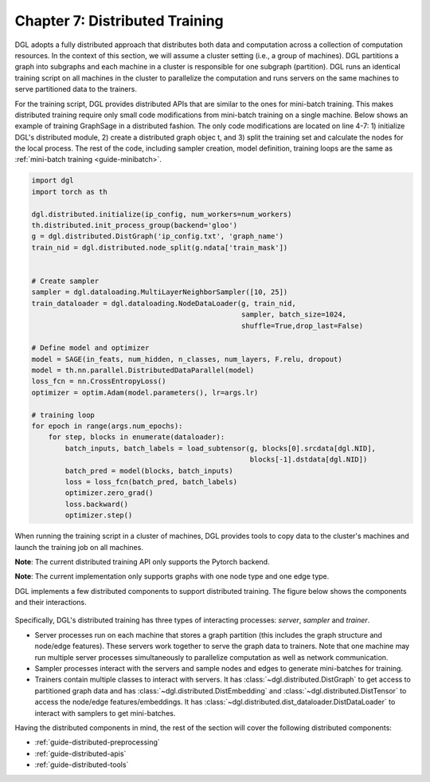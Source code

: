 Chapter 7: Distributed Training
=====================================

DGL adopts a fully distributed approach that distributes both data and computation
across a collection of computation resources. In the context of this section, we
will assume a cluster setting (i.e., a group of machines). DGL partitions a graph
into subgraphs and each machine in a cluster is responsible for one subgraph (partition).
DGL runs an identical training script on all machines in the cluster to parallelize
the computation and runs servers on the same machines to serve partitioned data to the trainers.

For the training script, DGL provides distributed APIs that are similar to the ones for
mini-batch training. This makes distributed training require only small code modifications
from mini-batch training on a single machine. Below shows an example of training GraphSage
in a distributed fashion. The only code modifications are located on line 4-7:
1) initialize DGL's distributed module, 2) create a distributed graph objec
t, and 3) split the training set and calculate the nodes for the local process.
The rest of the code, including sampler creation, model definition, training loops
are the same as :ref:`mini-batch training <guide-minibatch>`.

.. code:: python

    import dgl
    import torch as th

    dgl.distributed.initialize(ip_config, num_workers=num_workers)
    th.distributed.init_process_group(backend='gloo')
    g = dgl.distributed.DistGraph('ip_config.txt', 'graph_name')
    train_nid = dgl.distributed.node_split(g.ndata['train_mask'])


    # Create sampler
    sampler = dgl.dataloading.MultiLayerNeighborSampler([10, 25])
    train_dataloader = dgl.dataloading.NodeDataLoader(g, train_nid,
                                                      sampler, batch_size=1024,
                                                      shuffle=True,drop_last=False)

    # Define model and optimizer
    model = SAGE(in_feats, num_hidden, n_classes, num_layers, F.relu, dropout)
    model = th.nn.parallel.DistributedDataParallel(model)
    loss_fcn = nn.CrossEntropyLoss()
    optimizer = optim.Adam(model.parameters(), lr=args.lr)

    # training loop
    for epoch in range(args.num_epochs):
        for step, blocks in enumerate(dataloader):
            batch_inputs, batch_labels = load_subtensor(g, blocks[0].srcdata[dgl.NID],
                                                        blocks[-1].dstdata[dgl.NID])
            batch_pred = model(blocks, batch_inputs)
            loss = loss_fcn(batch_pred, batch_labels)
            optimizer.zero_grad()
            loss.backward()
            optimizer.step()

When running the training script in a cluster of machines, DGL provides tools to copy data
to the cluster's machines and launch the training job on all machines.

**Note**: The current distributed training API only supports the Pytorch backend.

**Note**: The current implementation only supports graphs with one node type and one edge type.

DGL implements a few distributed components to support distributed training. The figure below
shows the components and their interactions.

.. figure:: https://data.dgl.ai/asset/image/distributed.png
   :alt: Imgur

Specifically, DGL's distributed training has three types of interacting processes:
*server*, *sampler* and *trainer*.

* Server processes run on each machine that stores a graph partition
  (this includes the graph structure and node/edge features). These servers
  work together to serve the graph data to trainers. Note that one machine may run
  multiple server processes simultaneously to parallelize computation as well as
  network communication.
* Sampler processes interact with the servers and sample nodes and edges to
  generate mini-batches for training.
* Trainers contain multiple classes to interact with servers. It has
  :class:`~dgl.distributed.DistGraph` to get access to partitioned graph data and has
  :class:`~dgl.distributed.DistEmbedding` and :class:`~dgl.distributed.DistTensor` to access
  the node/edge features/embeddings. It has
  :class:`~dgl.distributed.dist_dataloader.DistDataLoader` to
  interact with samplers to get mini-batches.


Having the distributed components in mind, the rest of the section will cover
the following distributed components:

* :ref:`guide-distributed-preprocessing`
* :ref:`guide-distributed-apis`
* :ref:`guide-distributed-tools`
